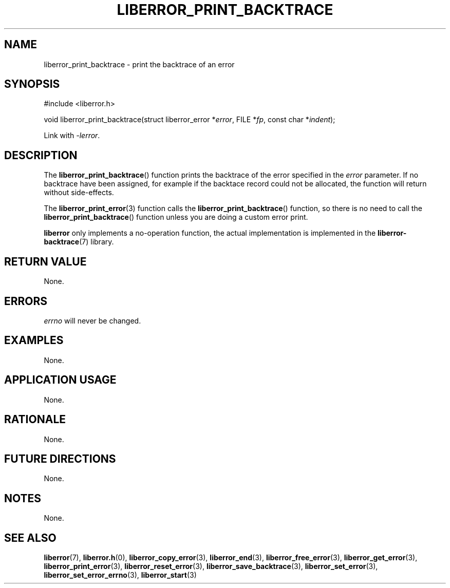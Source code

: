 .TH LIBERROR_PRINT_BACKTRACE 3 2019-04-13 liberror
.SH NAME
liberror_print_backtrace \- print the backtrace of an error
.SH SYNOPSIS
.nf
#include <liberror.h>

void liberror_print_backtrace(struct liberror_error *\fIerror\fP, FILE *\fIfp\fP, const char *\fIindent\fP);
.fi
.PP
Link with
.IR \-lerror .
.SH DESCRIPTION
The
.BR liberror_print_backtrace ()
function prints the backtrace of the error
specified in the
.I error
parameter. If no backtrace have been assigned,
for example if the backtace record could not be
allocated, the function will return without
side-effects.
.PP
The
.BR liberror_print_error (3)
function calls the
.BR liberror_print_backtrace ()
function, so there is no need to call the
.BR liberror_print_backtrace ()
function unless you are doing a custom error print.
.PP
.B liberror
only implements a no-operation function, the actual
implementation is implemented in the
.BR liberror-backtrace (7)
library.
.SH RETURN VALUE
None.
.SH ERRORS
.I errno
will never be changed.
.SH EXAMPLES
None.
.SH APPLICATION USAGE
None.
.SH RATIONALE
None.
.SH FUTURE DIRECTIONS
None.
.SH NOTES
None.
.SH SEE ALSO
.BR liberror (7),
.BR liberror.h (0),
.BR liberror_copy_error (3),
.BR liberror_end (3),
.BR liberror_free_error (3),
.BR liberror_get_error (3),
.BR liberror_print_error (3),
.BR liberror_reset_error (3),
.BR liberror_save_backtrace (3),
.BR liberror_set_error (3),
.BR liberror_set_error_errno (3),
.BR liberror_start (3)

